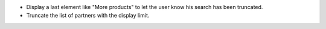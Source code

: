 * Display a last element like "More products" to let the user know his search has been truncated.
* Truncate the list of partners with the display limit.
